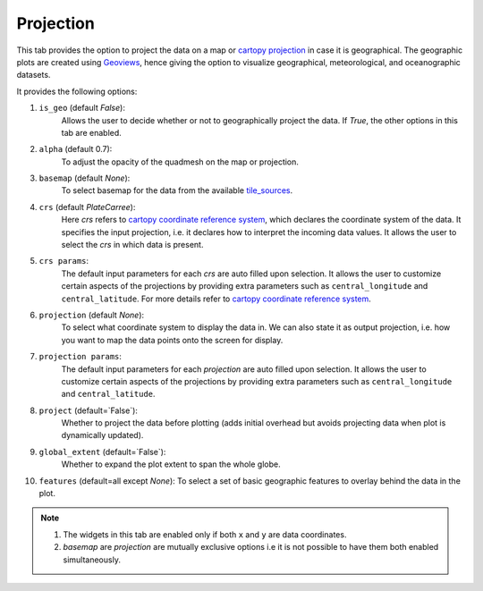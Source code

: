 Projection
==========

.. image:: _static/images/projection.png

This tab provides the option to project the data on a map or
`cartopy projection`_ in case it is geographical. The geographic
plots are created using `Geoviews`_, hence giving the option to
visualize geographical, meteorological, and oceanographic datasets.

It provides the following options:

1. ``is_geo`` (default `False`):
    Allows the user to decide whether or not to geographically
    project the data. If `True`, the other options in this tab are enabled.
2. ``alpha`` (default 0.7):
    To adjust the opacity of the quadmesh on the map or projection.
3. ``basemap`` (default `None`):
    To select basemap for the data from the available `tile_sources`_.
4. ``crs`` (default `PlateCarree`):
    Here `crs` refers to `cartopy coordinate reference system`_, which
    declares the coordinate system of the data. It specifies the input
    projection, i.e. it declares how to interpret the incoming data values.
    It allows the user to select the `crs` in which data is present.
5. ``crs params``:
    The default input parameters for each `crs` are auto filled upon
    selection. It allows the user to customize certain aspects of the
    projections by providing extra parameters such as ``central_longitude``
    and ``central_latitude``. For more details refer to
    `cartopy coordinate reference system`_.
6. ``projection`` (default `None`):
    To select what coordinate system to display the data in.
    We can also state it as output projection, i.e. how you want to map the
    data points onto the screen for display.
7. ``projection params``:
    The default input parameters for each `projection` are auto filled upon
    selection. It allows the user to customize certain aspects of the
    projections by providing extra parameters such as ``central_longitude``
    and ``central_latitude``.
8. ``project`` (default=`False`):
    Whether to project the data before plotting (adds initial overhead
    but avoids projecting data when plot is dynamically updated).
9. ``global_extent`` (default=`False`):
    Whether to expand the plot extent to span the whole globe.
10. ``features`` (default=all except `None`):
    To select a set of basic geographic features to overlay behind the data
    in the plot.

.. note::
        1. The widgets in this tab are enabled only if both ``x`` and ``y`` are
           data coordinates.
        2. `basemap` are `projection` are mutually exclusive options i.e it is not
           possible to have them both enabled simultaneously.


.. _`cartopy projection`: https://scitools.org.uk/cartopy/docs/v0.15/crs/projections.html
.. _`Geoviews`: http://geoviews.org/
.. _`tile_sources`: http://geoviews.org/gallery/bokeh/tile_sources.html
.. _`cartopy coordinate reference system`: https://scitools.org.uk/cartopy/docs/v0.15/crs/index.html#coordinate-reference-systems-in-cartopy
